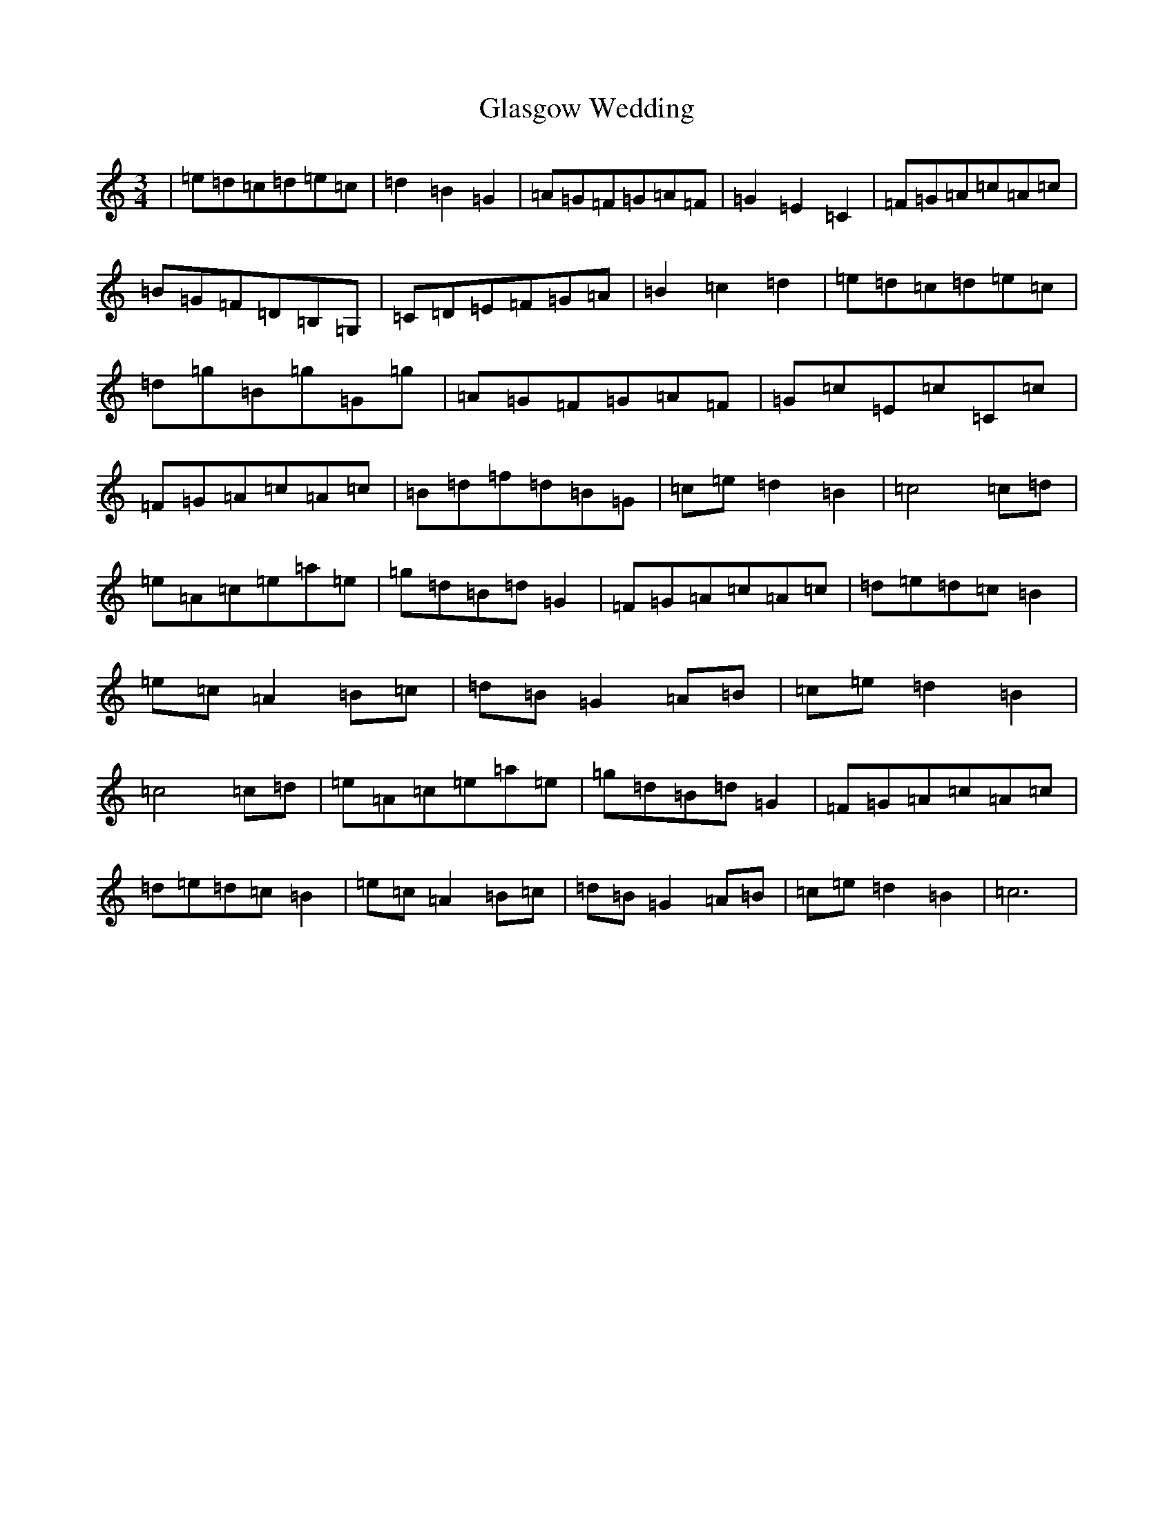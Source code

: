 X: 8029
T: Glasgow Wedding
S: https://thesession.org/tunes/5589#setting5589
R: waltz
M:3/4
L:1/8
K: C Major
|=e=d=c=d=e=c|=d2=B2=G2|=A=G=F=G=A=F|=G2=E2=C2|=F=G=A=c=A=c|=B=G=F=D=B,=G,|=C=D=E=F=G=A|=B2=c2=d2|=e=d=c=d=e=c|=d=g=B=g=G=g|=A=G=F=G=A=F|=G=c=E=c=C=c|=F=G=A=c=A=c|=B=d=f=d=B=G|=c=e=d2=B2|=c4=c=d|=e=A=c=e=a=e|=g=d=B=d=G2|=F=G=A=c=A=c|=d=e=d=c=B2|=e=c=A2=B=c|=d=B=G2=A=B|=c=e=d2=B2|=c4=c=d|=e=A=c=e=a=e|=g=d=B=d=G2|=F=G=A=c=A=c|=d=e=d=c=B2|=e=c=A2=B=c|=d=B=G2=A=B|=c=e=d2=B2|=c6|